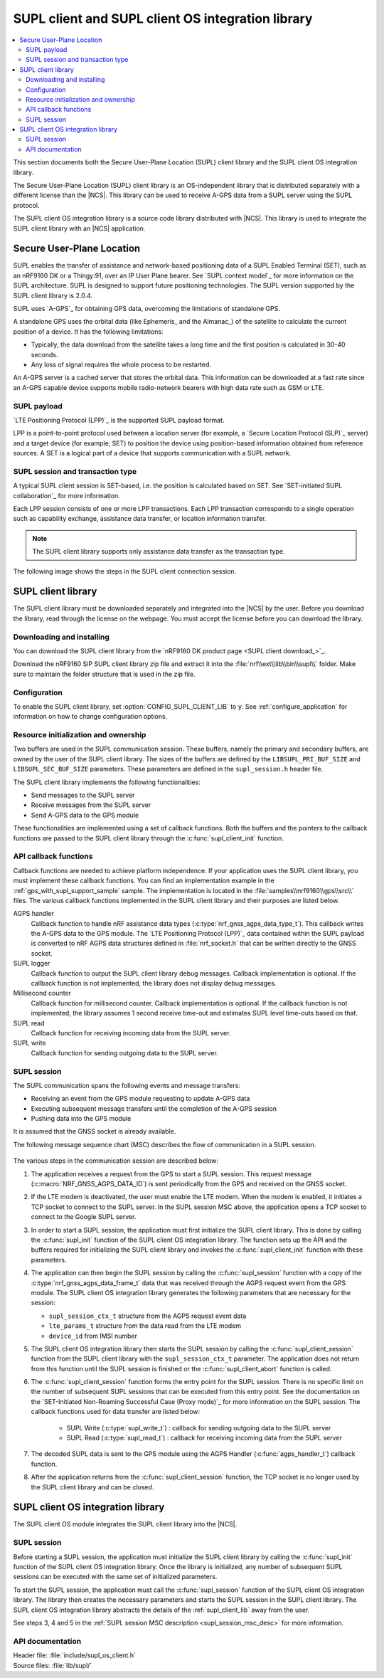 .. _supl_client:

SUPL client and SUPL client OS integration library
##################################################

.. contents::
   :local:
   :depth: 2

This section documents both the Secure User-Plane Location (SUPL) client library and the SUPL client OS integration library.

The Secure User-Plane Location (SUPL) client library is an OS-independent library that is distributed separately with a different license than the |NCS|.
This library can be used to receive A-GPS data from a SUPL server using the SUPL protocol.

The SUPL client OS integration library is a source code library distributed with |NCS|.
This library is used to integrate the SUPL client library with an |NCS| application.

Secure User-Plane Location
**************************

SUPL enables the transfer of assistance and network-based positioning data of a SUPL Enabled Terminal (SET), such as an nRF9160 DK or a Thingy:91, over an IP User Plane bearer.
See `SUPL context model`_ for more information on the SUPL architecture.
SUPL is designed to support future positioning technologies.
The SUPL version supported by the SUPL client library is 2.0.4.

SUPL uses `A-GPS`_ for obtaining GPS data, overcoming the limitations of standalone GPS.

A standalone GPS uses the orbital data (like Ephemeris_ and the Almanac_) of the satellite to calculate the current position of a device.
It has the following limitations:

* Typically, the data download from the satellite takes a long time and the first position is calculated in 30-40 seconds.

* Any loss of signal requires the whole process to be restarted.

An A-GPS server is a cached server that stores the orbital data.
This information can be downloaded at a fast rate since an A-GPS capable device supports mobile radio-network bearers with high data rate such as GSM or LTE.

SUPL payload
============

`LTE Positioning Protocol (LPP)`_ is the supported SUPL payload format.

LPP is a point-to-point protocol used between a location server (for example, a `Secure Location Protocol (SLP)`_ server) and a target device (for example, SET) to position the device using position-based information obtained from reference sources.
A SET is a logical part of a device that supports communication with a SUPL network.

SUPL session and transaction type
=================================

A typical SUPL client session is SET-based, i.e. the position is calculated based on SET.
See `SET-initiated SUPL collaboration`_ for more information.

Each LPP session consists of one or more LPP transactions.
Each LPP transaction corresponds to a single operation such as capability exchange, assistance data transfer, or location information transfer.

.. note::

   The SUPL client library supports only assistance data transfer as the transaction type.

The following image shows the steps in the SUPL client connection session.

.. msc::
   hscale = "1.1";
   SET,SLP;
   --- [label="Data connection setup"];
   SET=>SLP      [label="SUPL START (session-id, lid, SET capabilities)"];
   SET<=SLP      [label="SUPL RESPONSE (session-id, posmethod)"];
   SET=>SLP      [label="SUPL POS INIT (session-id, lid, SET capabilities)"];
   SET..SLP [linecolor="#00a9ce", textcolor="#00a9ce", label="\nloop 1..N times"];
   SET<=SLP      [label="SUPL POS (session-id, LPP)"];
   ...;
   SET..SLP [linecolor="#00a9ce"];
   SET<<SLP      [label="SUPL END (session-id)"];
   --- [label="Data connection teardown"];

.. _supl_client_lib:

SUPL client library
*******************

The SUPL client library must be downloaded separately and integrated into the |NCS| by the user.
Before you download the library, read through the license on the webpage.
You must accept the license before you can download the library.


.. _download_supl:

Downloading and installing
==========================

You can download the SUPL client library from the `nRF9160 DK product page <SUPL client download_>`_.

Download the nRF9160 SiP SUPL client library zip file and extract it into the :file:`nrf\\ext\\lib\\bin\\supl\\` folder.
Make sure to maintain the folder structure that is used in the zip file.

Configuration
=============

To enable the SUPL client library, set :option:`CONFIG_SUPL_CLIENT_LIB` to ``y``.
See :ref:`configure_application` for information on how to change configuration options.

Resource initialization and ownership
=====================================

Two buffers are used in the SUPL communication session.
These buffers, namely the primary and secondary buffers, are owned by the user of the SUPL client library.
The sizes of the buffers are defined by the ``LIBSUPL_PRI_BUF_SIZE`` and ``LIBSUPL_SEC_BUF_SIZE`` parameters.
These parameters are defined in the ``supl_session.h`` header file.

The SUPL client library implements the following functionalities:

* Send messages to the SUPL server
* Receive messages from the SUPL server
* Send A-GPS data to the GPS module

These functionalities are implemented using a set of callback functions.
Both the buffers and the pointers to the callback functions are passed to the SUPL client library through the :c:func:`supl_client_init` function.

API callback functions
======================

Callback functions are needed to achieve platform independence.
If your application uses the SUPL client library, you must implement these callback functions.
You can find an implementation example in the :ref:`gps_with_supl_support_sample` sample.
The implementation is located in the :file:`samples\\nrf9160\\gps\\src\\` files.
The various callback functions implemented in the SUPL client library and their purposes are listed below.

AGPS handler
   Callback function to handle nRF assistance data types (:c:type:`nrf_gnss_agps_data_type_t`).
   This callback writes the A-GPS data to the GPS module.
   The `LTE Positioning Protocol (LPP)`_ data contained within the SUPL payload is converted to nRF AGPS data structures defined in :file:`nrf_socket.h` that can be written directly to the GNSS socket.

SUPL logger
   Callback function to output the SUPL client library debug messages.
   Callback implementation is optional.
   If the callback function is not implemented, the library does not display debug messages.

Millisecond counter
   Callback function for millisecond counter.
   Callback implementation is optional.
   If the callback function is not implemented, the library assumes 1 second receive time-out and estimates SUPL level time-outs based on that.

SUPL read
   Callback function for receiving incoming data from the SUPL server.

SUPL write
   Callback function for sending outgoing data to the SUPL server.


SUPL session
============

The SUPL communication spans the following events and message transfers:

* Receiving an event from the GPS module requesting to update A-GPS data
* Executing subsequent message transfers until the completion of the A-GPS session
* Pushing data into the GPS module

It is assumed that the GNSS socket is already available.

The following message sequence chart (MSC) describes the flow of communication in a SUPL session.

.. figure:: /images/supl_msc.svg
   :alt: SUPL Session MSC

.. _supl_session_msc_desc:

The various steps in the communication session are described below:

1. The application receives a request from the GPS to start a SUPL session.
   This request message (:c:macro:`NRF_GNSS_AGPS_DATA_ID`) is sent periodically from the GPS and received on the GNSS socket.

#. If the LTE modem is deactivated, the user must enable the LTE modem.
   When the modem is enabled, it initiates a TCP socket to connect to the SUPL server.
   In the SUPL session MSC above, the application opens a TCP socket to connect to the Google SUPL server.
#. In order to start a SUPL session, the application must first initialize the SUPL client library.
   This is done by calling the :c:func:`supl_init` function of the SUPL client OS integration library.
   The function sets up the API and the buffers required for initializing the SUPL client library and invokes the :c:func:`supl_client_init` function with these parameters.
#. The application can then begin the SUPL session by calling the :c:func:`supl_session` function with a copy of the :c:type:`nrf_gnss_agps_data_frame_t` data that was received through the AGPS request event from the GPS module.
   The SUPL client OS integration library generates the following parameters that are necessary for the session:

   * ``supl_session_ctx_t`` structure from the AGPS request event data
   * ``lte_params_t`` structure from the data read from the LTE modem
   * ``device_id`` from IMSI number

#. The SUPL client OS integration library then starts the SUPL session by calling the :c:func:`supl_client_session` function from the SUPL client library with the ``supl_session_ctx_t`` parameter.
   The application does not return from this function until the SUPL session is finished or the :c:func:`supl_client_abort` function is called.
#. The :c:func:`supl_client_session` function forms the entry point for the SUPL session.
   There is no specific limit on the number of subsequent SUPL sessions that can be executed from this entry point.
   See the documentation on the `SET-Initiated Non-Roaming Successful Case (Proxy mode)`_ for more information on the SUPL session.
   The callback functions used for data transfer are listed below:

    * SUPL Write (:c:type:`supl_write_t`) : callback for sending outgoing data to the SUPL server
    * SUPL Read (:c:type:`supl_read_t`) : callback for receiving incoming data from the SUPL server

#. The decoded SUPL data is sent to the GPS module using the AGPS Handler (:c:func:`agps_handler_t`) callback function.
#. After the application returns from the :c:func:`supl_client_session` function, the TCP socket is no longer used by the SUPL client library and can be closed.

SUPL client OS integration library
**********************************

The SUPL client OS module integrates the SUPL client library into the |NCS|.

SUPL session
============

Before starting a SUPL session, the application must initialize the SUPL client library by calling the :c:func:`supl_init` function of the SUPL client OS integration library.
Once the library is initialized, any number of subsequent SUPL sessions can be executed with the same set of initialized parameters.

To start the SUPL session, the application must call the :c:func:`supl_session` function of the SUPL client OS integration library.
The library then creates the necessary parameters and starts the SUPL session in the SUPL client library.
The SUPL client OS integration library abstracts the details of the :ref:`supl_client_lib` away from the user.

See steps 3, 4 and 5 in the :ref:`SUPL session MSC description <supl_session_msc_desc>` for more information.

API documentation
=================

| Header file: :file:`include/supl_os_client.h`
| Source files: :file:`lib/supl/`

.. doxygengroup:: supl_os
   :project: nrf
   :members:

